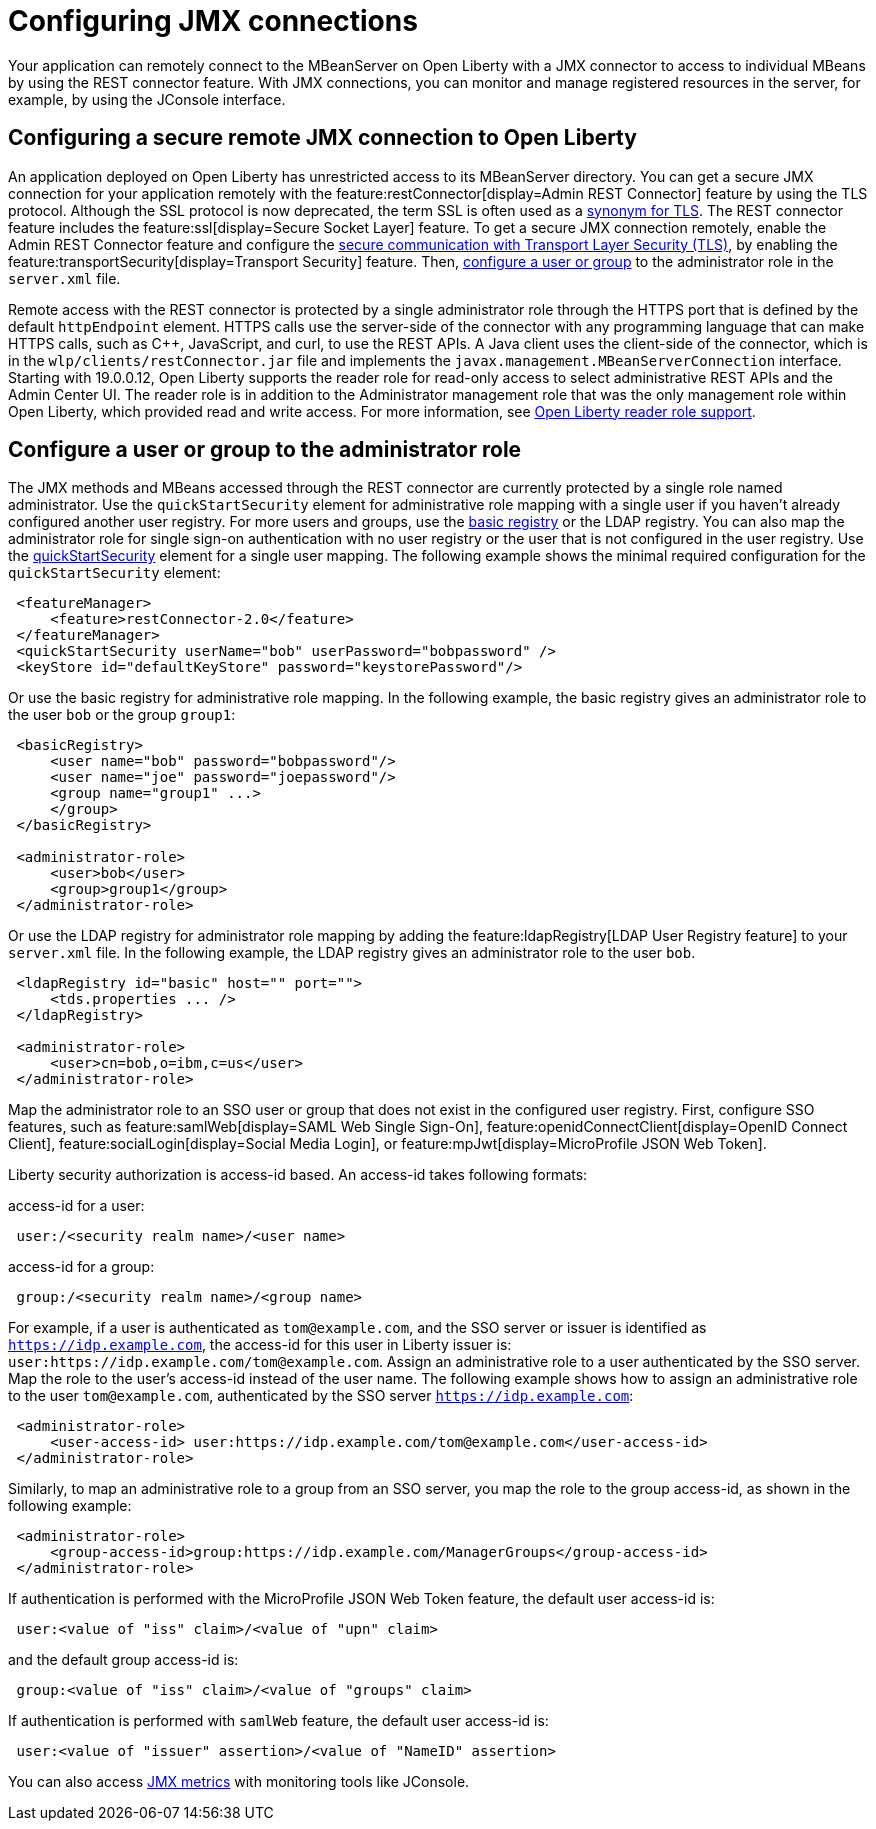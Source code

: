 // Copyright (c) 2020 IBM Corporation and others.
// Licensed under Creative Commons Attribution-NoDerivatives
// 4.0 International (CC BY-ND 4.0)
//   https://creativecommons.org/licenses/by-nd/4.0/
//
// Contributors:
//     IBM Corporation
//
:page-description: Open Liberty supports two JMX connectors, local connector and REST connector.
:seo-title: Designing cloud-native microservices
:seo-description: Open Liberty supports two JMX connectors, local connector and REST connector.
:page-layout: general-reference
:page-type: general
= Configuring JMX connections

Your application can remotely connect to the MBeanServer on Open Liberty with a JMX connector to access to individual MBeans by using the REST connector feature.
With JMX connections, you can monitor and manage registered resources in the server, for example, by using the JConsole interface.

== Configuring a secure remote JMX connection to Open Liberty

An application deployed on Open Liberty has unrestricted access to its MBeanServer directory.
You can get a secure JMX connection for your application remotely with the feature:restConnector[display=Admin REST Connector] feature by using the TLS protocol.
Although the SSL protocol is now deprecated, the term SSL is often used as a xref:secure-communication-tls.adoc#_tls_and_ssl[synonym for TLS].
The REST connector feature includes the feature:ssl[display=Secure Socket Layer] feature.
To get a secure JMX connection remotely, enable the Admin REST Connector feature and configure the xref:secure-communication-tls.adoc[secure communication with Transport Layer Security (TLS)], by enabling the feature:transportSecurity[display=Transport Security] feature.
Then, xref:application-configuration-hardening.adoc#user-roles-access[configure a user or group] to the administrator role in the `server.xml` file.

Remote access with the REST connector is protected by a single administrator role through the HTTPS port that is defined by the default `httpEndpoint` element.
HTTPS calls use the server-side of the connector with any programming language that can make HTTPS calls, such as C++, JavaScript, and curl, to use the REST APIs.
A Java client uses the client-side of the connector, which is in the `wlp/clients/restConnector.jar` file and implements the `javax.management.MBeanServerConnection` interface.
Starting with 19.0.0.12, Open Liberty supports the reader role for read-only access to select administrative REST APIs and the Admin Center UI.
The reader role is in addition to the Administrator management role that was the only management role within Open Liberty, which provided read and write access.
For more information, see https://www.openliberty.io/blog/2019/12/06/microprofile-32-health-metrics-190012.html?_ga=2.192930607.446447995.1634563792-308686542.1580147341#rrs[Open Liberty reader role support].

== Configure a user or group to the administrator role

The JMX methods and MBeans accessed through the REST connector are currently protected by a single role named administrator.
Use the  `quickStartSecurity` element for administrative role mapping with a single user if you haven't already configured another user registry.
For more users and groups, use the xref:reference:feature:appSecurity-1.0/examples.adoc#_configure_a_basic_user_registry[basic registry] or the LDAP registry.
You can also map the administrator role for single sign-on authentication with no user registry or the user that is not configured in the  user registry.
Use the xref:reference:feature:appSecurity-1.0/examples.adoc#_configure_a_basic_user_registry_with_quickstart_security[quickStartSecurity] element for a single user mapping.
The following example shows the minimal required configuration for the `quickStartSecurity` element:

----
 <featureManager>
     <feature>restConnector-2.0</feature>
 </featureManager>
 <quickStartSecurity userName="bob" userPassword="bobpassword" />
 <keyStore id="defaultKeyStore" password="keystorePassword"/>
----

Or use the basic registry for administrative role mapping.
In the following example, the basic registry gives an administrator role to the user `bob` or the group `group1`:

----
 <basicRegistry>
     <user name="bob" password="bobpassword"/>
     <user name="joe" password="joepassword"/>
     <group name="group1" ...>
     </group>
 </basicRegistry>

 <administrator-role>
     <user>bob</user>
     <group>group1</group>
 </administrator-role>
----

Or use the LDAP registry for administrator role mapping by adding the feature:ldapRegistry[LDAP User Registry feature] to your `server.xml` file.
In the following example, the LDAP registry gives an administrator role to the user `bob`.

----
 <ldapRegistry id="basic" host="" port="">
     <tds.properties ... />
 </ldapRegistry>

 <administrator-role>
     <user>cn=bob,o=ibm,c=us</user>
 </administrator-role>
----

Map the administrator role to an SSO user or group that does not exist in the configured user registry.
First, configure SSO features, such as feature:samlWeb[display=SAML Web Single Sign-On], feature:openidConnectClient[display=OpenID Connect Client], feature:socialLogin[display=Social Media Login], or feature:mpJwt[display=MicroProfile JSON Web Token].

Liberty security authorization is access-id based. An access-id takes following formats:

access-id for a user:

----
 user:/<security realm name>/<user name>
----

access-id for a group:

----
 group:/<security realm name>/<group name>
----

For example, if a user is authenticated as `tom@example.com`, and the SSO server or issuer is identified as `https://idp.example.com`, the access-id for this user in Liberty issuer is: `user:https://idp.example.com/tom@example.com`.
Assign an administrative role to a user authenticated by the SSO server.
Map the role to the user's access-id instead of the user name.
The following example shows how to assign an administrative role to the user `tom@example.com`, authenticated by the SSO server `https://idp.example.com`:

----
 <administrator-role>
     <user-access-id> user:https://idp.example.com/tom@example.com</user-access-id>
 </administrator-role>
----

Similarly, to map an administrative role to a group from an SSO server, you map the role to the group access-id, as shown in the following example:

----
 <administrator-role>
     <group-access-id>group:https://idp.example.com/ManagerGroups</group-access-id>
 </administrator-role>
----

If authentication is performed with the MicroProfile JSON Web Token feature, the default user access-id is:

----
 user:<value of "iss" claim>/<value of "upn" claim>
----

and the default group access-id is:

----
 group:<value of "iss" claim>/<value of "groups" claim>
----

If authentication is performed with `samlWeb` feature, the default user access-id is:

----
 user:<value of "issuer" assertion>/<value of "NameID" assertion>
----

You can also access xref:introduction-monitoring-metrics.adoc#_jmx_metrics[JMX metrics] with monitoring tools like JConsole.
